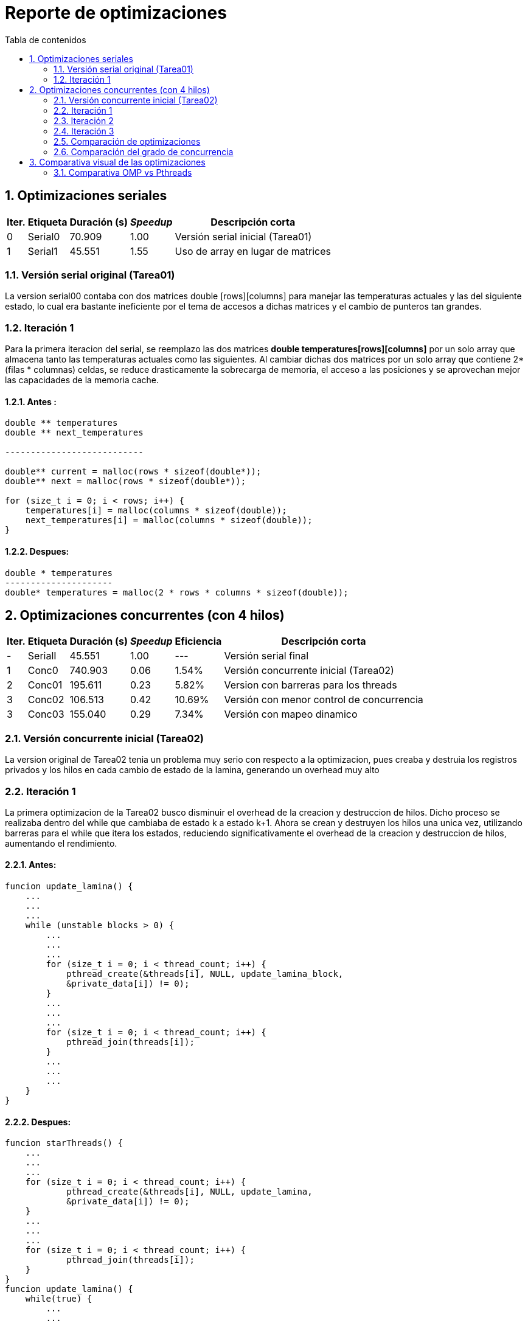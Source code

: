 = Reporte de optimizaciones
:toc-title: Tabla de contenidos
:experimental:
:nofooter:
:source-highlighter: pygments
:sectnums:
:stem: latexmath
:toc:
:xrefstyle: short



[[serial_optimizations]]
== Optimizaciones seriales
[%autowidth.stretch,options="header"]
|===
|Iter. |Etiqueta |Duración (s) |_Speedup_ |Descripción corta
|0 |Serial0 |70.909 |1.00 |Versión serial inicial (Tarea01)
|1 |Serial1 |45.551 |1.55 |Uso de array en lugar de matrices
|===


[[serial_iter00]]
=== Versión serial original (Tarea01)
La version serial00 contaba con dos matrices double [rows][columns] para manejar las
temperaturas actuales y las del siguiente estado, lo cual era bastante ineficiente por el tema de accesos a dichas matrices y el cambio de punteros tan grandes.


[[serial_iter01]]
=== Iteración 1

Para la primera iteracion del serial, se reemplazo las dos matrices *double
temperatures[rows][columns]* por un solo array que almacena tanto las
temperaturas actuales como las siguientes. Al cambiar dichas dos matrices
por un solo array que contiene 2*(filas * columnas) celdas, se reduce
drasticamente la sobrecarga de memoria, el acceso a las posiciones y se
aprovechan mejor las capacidades de la memoria cache.

==== Antes :
[source, bash]
----
double ** temperatures
double ** next_temperatures

---------------------------

double** current = malloc(rows * sizeof(double*));
double** next = malloc(rows * sizeof(double*));

for (size_t i = 0; i < rows; i++) {
    temperatures[i] = malloc(columns * sizeof(double));
    next_temperatures[i] = malloc(columns * sizeof(double));
}
----

==== Despues:
[source, bash]
----
double * temperatures
---------------------
double* temperatures = malloc(2 * rows * columns * sizeof(double));
----

[[concurrent_optimizations]]
== Optimizaciones concurrentes (con 4 hilos)

[%autowidth.stretch,options="header"]
|===
|Iter. |Etiqueta |Duración (s) |_Speedup_ |Eficiencia |Descripción corta
|- |SerialI |45.551 |1.00 |--- |Versión serial final
|1 |Conc0 |740.903 |0.06 |1.54% |Versión concurrente inicial (Tarea02)
|2 |Conc01 |195.611 |0.23 |5.82% |Version con barreras para los threads
|3 |Conc02 |106.513 |0.42 |10.69% |Versión con menor control de concurrencia
|3 |Conc03 |155.040 |0.29 |7.34% |Versión con mapeo dinamico
|===


[[conc_iter00]]
=== Versión concurrente inicial (Tarea02)

La version original de Tarea02 tenia un problema muy serio con respecto a la optimizacion, pues creaba y destruia los registros privados y los hilos en cada cambio de estado de la lamina, generando un overhead muy alto

[[conc_iter01]]
=== Iteración 1

La primera optimizacion de la Tarea02 busco disminuir el overhead de la creacion y destruccion de hilos. Dicho proceso se realizaba dentro del while que cambiaba de estado k a estado k+1. Ahora se crean y destruyen los hilos una unica vez, utilizando barreras para el while que itera los estados, reduciendo significativamente el overhead de la creacion y destruccion de hilos, aumentando el rendimiento.

==== Antes:
[source, bash]
----
funcion update_lamina() {
    ...
    ...
    ...
    while (unstable blocks > 0) {
        ...
        ...
        ...
        for (size_t i = 0; i < thread_count; i++) {
            pthread_create(&threads[i], NULL, update_lamina_block,
            &private_data[i]) != 0);
        }
        ...
        ...
        ...
        for (size_t i = 0; i < thread_count; i++) {
            pthread_join(threads[i]);
        }
        ...
        ...
        ...
    }
}
----

==== Despues:
[source, bash]
----
funcion starThreads() {
    ...
    ...
    ...
    for (size_t i = 0; i < thread_count; i++) {
            pthread_create(&threads[i], NULL, update_lamina,
            &private_data[i]) != 0);
    }
    ...
    ...
    ...
    for (size_t i = 0; i < thread_count; i++) {
            pthread_join(threads[i]);
    }
}
funcion update_lamina() {
    while(true) {
        ...
        ...
        ...
        update_lamina_block()
        ...
        ...
        ...
        pthread_barrier_wait(&private_data->public_data->barrier);
    }
}
----

[[conc_iter02]]
=== Iteración 2
Para la ultima optimizacion se observo que existia mucho control de concurrencia
en la primera optimizacion de tarea02, en consecuencia se eliminaron mutexes y
barreras inecesarias.

==== Antes
[source,c]
----
void* update_lamina(void *data) {
    ...
    while (1) {
        ...
        update_lamina_block(lamina, private_data, current_offset, next_offset);
        if (pthread_barrier_wait(&barrier) == PTHREAD_BARRIER_SERIAL_THREAD) {
            ...
            ...
            ...
        }
        pthread_barrier_wait(&barrier);

        pthread_mutex_lock(&can_add_unstable_blocks);
        ...
        ...
        ...
        pthread_mutex_unlock(&can_add_unstable_blocks);

        if (pthread_barrier_wait(&barrier) == PTHREAD_BARRIER_SERIAL_THREAD) {
            ...
            ...
            ...
        }
        pthread_barrier_wait(&barrier);

        pthread_mutex_lock(&can_add_unstable_blocks);
        ...
        ...
        ...
        pthread_mutex_unlock(&can_add_unstable_blocks);

        if (should_stop) break;
    }
    ...
}
----

==== Después: (sin mutexes, con solo dos barreras)

[source,c]
----
void* update_lamina(void *data) {
    ...
    while (1) {
        size_t my_unstable = update_lamina_block(...);

        if (pthread_barrier_wait(&barrier) == PTHREAD_BARRIER_SERIAL_THREAD) {
            ...
            ...
            ...
        }
        pthread_barrier_wait(&barrier);

        __sync_fetch_and_add(&unstable_blocks, my_unstable);

        if (pthread_barrier_wait(&barrier) == PTHREAD_BARRIER_SERIAL_THREAD) {
            ...
            ...
            ...
        }
        pthread_barrier_wait(&barrier);

        if (stop) break;
    }
    ...
}
----

[[conc_iter03]]
=== Iteración 3

Anteriormente se utilizaba mapeo estatico para la asignacion de filas de la lamina, esta iteracion
busco cambiar eso, implementando mapeo dinamico, es decir, en lugar de calcular que filas le corresponden
a cada hilo, ahora la fila pasa a ser procesada por el primer hilo que llegue a reclamarla. Sin embargo,
debido al overhead de la construccion y destruccion de hilos, mas el control de concurrencia con barreras
y con mutex. El rendimiento bajo considerablemente en comparasion con la iteracion02 del concurrente, llegando
a tardar el doble de tiempo.

==== Antes:
[source, bash]
----
# calculo de coordenadas para el recorrido de cada hilo
private_data->x1 = ...
private_data->x2 = ...
private_data->y1 = 0;
private_data->y2 = ...
// recorrido del bloque correspondiente de cada hilo, que ignora los bordes
// pues estos son constantes
for (size_t i = private_data->x1; i < private_data->x2; i++) {
    for (size_t j = private_data->y1; j < private_data->y2; j++) {
        ...
        ...
        ...
        if (i == 0 || i == private_data->public_data->lamina->rows - 1 ||
            j == 0 || j == private_data->public_data->lamina->columns - 1) {
            ...
            ...
            ...
        }
        // reseteamos la temperatura futura de la celda para evitar
        // calculos erroneos
        lamina->temperatures[private_data->next_index] = 0;
            update_cell(lamina, i, j, lamina->temperatures + current_offset,
        lamina->temperatures + next_offset, &private_data->unstable_cells);
    }
}
----

==== Despues:
[source, bash]
----
while (row < rows) {
    pthread_mutex_lock
    row = public_data->next_row;
    public_data->next_row++;
    pthread_mutex_unlock
    if (row < rows) {
        for (size_t j = 0; j < cols; j++) {
            ...
            ...
            ...
            // si la celda actual es el borde, mantenemos la temperatura
            if (row == 0 || row == private_data->public_data->lamina->rows - 1 ||
                j == 0 || j == private_data->public_data->lamina->columns - 1) {
                ...
                ...
                ...
            }
            // reseteamos la temperatura futura de la celda para evitar
            // calculos erroneos
            lamina->temperatures[private_data->next_index] = 0;
                update_cell(lamina, row, j, lamina->temperatures + public_data->current_offset,
            lamina->temperatures + public_data->next_offset, &private_data->unstable_cells);
        }
    }
}
----



[[optimization_comparison]]
=== Comparación de optimizaciones

La versión serial original tomaba 70.909 segundos, mientras que la versión final optimizada reduce ese tiempo a 45.551 segundos gracias al uso de un solo arreglo lineal para las temperaturas. Esta mejora ofrece un speedup de 1.55x.


---

[[concurrency_comparison]]
=== Comparación del grado de concurrencia

En el caso concurrente, la versión inicial (Conc0) presentaba un desempeño muy deficiente con un tiempo de 740.903 segundos, debido a la creación y destrucción de hilos en cada iteración. En la primera mejora (Conc01), los hilos se mantuvieron vivos durante toda la ejecución y se introdujeron barreras para sincronizar las iteraciones, reduciendo el tiempo a 195.611 segundos (speedup ≈ 0.23x).

En la segunda optimización concurrente (Conc02), se eliminaron mutexes y se redujeron las barreras innecesarias, logrando una mayor eficiencia. Esta versión alcanzó un tiempo de minimo de 425s con 5 hilos, en la primera lamina del job20.txt. 
Consiguiendo una disminucion de 115s con respecto a la version serial final. Con respecto a la iteracion concurrente 3,
no fue tomada para la tabla que se encuentra a continuacion, pues esta optimizacion supuso un empeoramiento en el speedup y eficiencia (563.915s) .

== Comparativa visual de las optimizaciones
image:../design/Duracion frente a Iteracion.svg[]

A continuacion se presenta una tabla con multiples pruebas utilizando la primera lamina del job20
[%autowidth.stretch,options="header"]
|===
|Iter. |Etiqueta |Duración (s) |_Speedup_ |Eficiencia |Descripción corta
|1* |S |540.319 |1.00 |100% |Version serial final
|2 |1 |737.040 |0.73 |73.31% |Un solo hilo
|3 |hC |467.901 |1.15 |57.72% |Mitad de hilos de la computadora (2)
|4* |1C |435.095 |1.24 |30.99% |Tantos hilos como CPUs hay en la computadora (4)
|5 |2C |425.520 |1.27 |15.85% |Dos hilos por cada CPU que hay en la computadora (8)
|6 |4C |433.872 |1.24 |7.79% |Cuatro hilos por cada CPU que hay en la computadora (16)
|===

image:../design/ Duracion frente a iteracion job20.svg[job20comparation]

[[task04_test]]

=== Comparativa OMP vs Pthreads

El cambio de hilos de pthreads a OpenMP representa una modificación sustancial en la estrategia de paralelización utilizada en el programa. Pthreads proporciona un control detallado de los hilos, lo que permite una gestión más precisa de la sincronización y la comunicación entre ellos, pero también requiere una implementación más extensa y un manejo manual de múltiples aspectos del paralelismo. OpenMP, por otro lado, ofrece una abstracción más accesible y flexible mediante directivas en el código, lo que simplifica la paralelización y reduce la complejidad del desarrollo. Sin embargo, el impacto de esta transición en el rendimiento no es trivial y, por ello, es necesario realizar una comparativa que permita evaluar si existe una mejora significativa en términos de tiempo de ejecución, incremento de velocidad y eficiencia en el uso de recursos.

[%autowidth.stretch,options="header"]
|===
|Iter. |Etiqueta |Duración (s) |_Speedup_ |Eficiencia |Descripción corta
|1* |Con02 |435.095 |1.00 |100% |Versión serial final
|2 | | | | |  
|3 | | | | |  
|4* | | | | |  
|5 | | | | |  
|6 | | | | |  
|===
